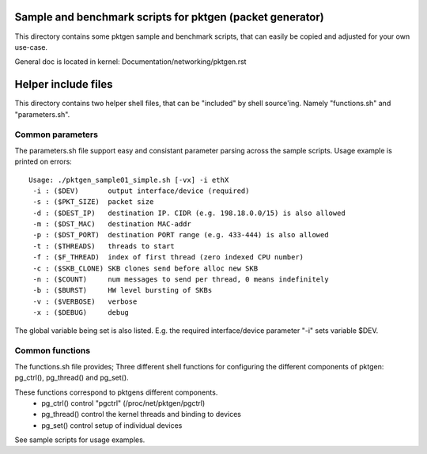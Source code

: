 Sample and benchmark scripts for pktgen (packet generator)
==========================================================
This directory contains some pktgen sample and benchmark scripts, that
can easily be copied and adjusted for your own use-case.

General doc is located in kernel: Documentation/networking/pktgen.rst

Helper include files
====================
This directory contains two helper shell files, that can be "included"
by shell source'ing.  Namely "functions.sh" and "parameters.sh".

Common parameters
-----------------
The parameters.sh file support easy and consistant parameter parsing
across the sample scripts.  Usage example is printed on errors::

 Usage: ./pktgen_sample01_simple.sh [-vx] -i ethX
  -i : ($DEV)       output interface/device (required)
  -s : ($PKT_SIZE)  packet size
  -d : ($DEST_IP)   destination IP. CIDR (e.g. 198.18.0.0/15) is also allowed
  -m : ($DST_MAC)   destination MAC-addr
  -p : ($DST_PORT)  destination PORT range (e.g. 433-444) is also allowed
  -t : ($THREADS)   threads to start
  -f : ($F_THREAD)  index of first thread (zero indexed CPU number)
  -c : ($SKB_CLONE) SKB clones send before alloc new SKB
  -n : ($COUNT)     num messages to send per thread, 0 means indefinitely
  -b : ($BURST)     HW level bursting of SKBs
  -v : ($VERBOSE)   verbose
  -x : ($DEBUG)     debug

The global variable being set is also listed.  E.g. the required
interface/device parameter "-i" sets variable $DEV.

Common functions
----------------
The functions.sh file provides; Three different shell functions for
configuring the different components of pktgen: pg_ctrl(), pg_thread()
and pg_set().

These functions correspond to pktgens different components.
 * pg_ctrl()   control "pgctrl" (/proc/net/pktgen/pgctrl)
 * pg_thread() control the kernel threads and binding to devices
 * pg_set()    control setup of individual devices

See sample scripts for usage examples.
